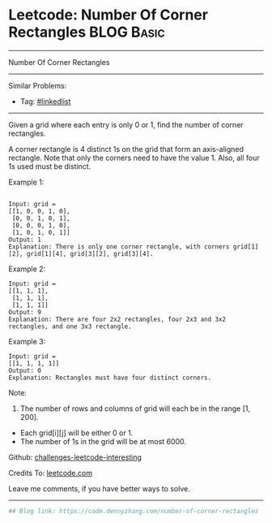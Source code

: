 * Leetcode: Number Of Corner Rectangles                          :BLOG:Basic:
#+STARTUP: showeverything
#+OPTIONS: toc:nil \n:t ^:nil creator:nil d:nil
:PROPERTIES:
:type:     misc
:END:
---------------------------------------------------------------------
Number Of Corner Rectangles
---------------------------------------------------------------------
Similar Problems:
- Tag: [[https://code.dennyzhang.com/tag/linkedlist][#linkedlist]]
---------------------------------------------------------------------
Given a grid where each entry is only 0 or 1, find the number of corner rectangles.

A corner rectangle is 4 distinct 1s on the grid that form an axis-aligned rectangle. Note that only the corners need to have the value 1. Also, all four 1s used must be distinct.

Example 1:
#+BEGIN_EXAMPLE

Input: grid = 
[[1, 0, 0, 1, 0],
 [0, 0, 1, 0, 1],
 [0, 0, 0, 1, 0],
 [1, 0, 1, 0, 1]]
Output: 1
Explanation: There is only one corner rectangle, with corners grid[1][2], grid[1][4], grid[3][2], grid[3][4].
#+END_EXAMPLE 

Example 2:
#+BEGIN_EXAMPLE
Input: grid = 
[[1, 1, 1],
 [1, 1, 1],
 [1, 1, 1]]
Output: 9
Explanation: There are four 2x2 rectangles, four 2x3 and 3x2 rectangles, and one 3x3 rectangle.
#+END_EXAMPLE
 
Example 3:
#+BEGIN_EXAMPLE
Input: grid = 
[[1, 1, 1, 1]]
Output: 0
Explanation: Rectangles must have four distinct corners.
#+END_EXAMPLE
 
Note:

1. The number of rows and columns of grid will each be in the range [1, 200].
- Each grid[i][j] will be either 0 or 1.
- The number of 1s in the grid will be at most 6000.

Github: [[url-external:https://github.com/DennyZhang/challenges-leetcode-interesting/tree/master/number-of-corner-rectangles][challenges-leetcode-interesting]]

Credits To: [[url-external:https://leetcode.com/problems/number-of-corner-rectangles/description/][leetcode.com]]

Leave me comments, if you have better ways to solve.
---------------------------------------------------------------------

#+BEGIN_SRC python
## Blog link: https://code.dennyzhang.com/number-of-corner-rectangles

#+END_SRC
